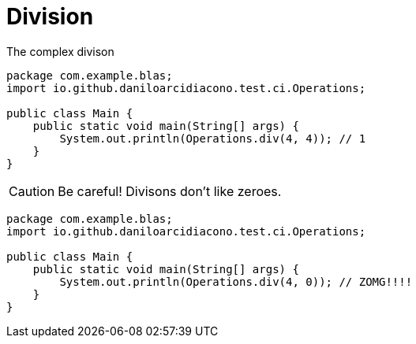 = Division

.The complex divison
[source,java,options=nowrap]
----
package com.example.blas;
import io.github.daniloarcidiacono.test.ci.Operations;

public class Main {
    public static void main(String[] args) {
        System.out.println(Operations.div(4, 4)); // 1
    }
}
----

CAUTION: Be careful! Divisons don't like zeroes.


[source,java,options=nowrap]
----
package com.example.blas;
import io.github.daniloarcidiacono.test.ci.Operations;

public class Main {
    public static void main(String[] args) {
        System.out.println(Operations.div(4, 0)); // ZOMG!!!!
    }
}
----
